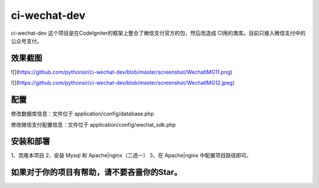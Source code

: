###################
ci-wechat-dev
###################

ci-wechat-dev 这个项目是在CodeIgniter的框架上整合了微信支付官方的包，然后改造成
CI用的类库。目前只接入微信支付中的公众号支付。

*******************
效果截图
*******************

![](https://github.com/pythonsir/ci-wechat-dev/blob/master/screenshot/WechatIMG11.png)  

![](https://github.com/pythonsir/ci-wechat-dev/blob/master/screenshot/WechatIMG12.jpeg)  

**************************
配置
**************************

修改数据库信息：文件位于 application/config/database.php

修改微信支付配置信息：文件位于 application/config/wechat_sdk.php

*******************
安装和部署
*******************
1、克隆本项目
2、安装 Mysql 和 Apache|nginx（二选一）
3、在 Apache|nginx 中配置项目路径即可。

************
如果对于你的项目有帮助，请不要吝啬你的Star。
************

